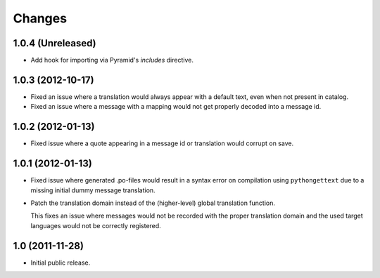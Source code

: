 Changes
=======

1.0.4 (Unreleased)
------------------

- Add hook for importing via Pyramid's `includes` directive.

1.0.3 (2012-10-17)
------------------

- Fixed an issue where a translation would always appear with a default
  text, even when not present in catalog.

- Fixed an issue where a message with a mapping would not get properly
  decoded into a message id.

1.0.2 (2012-01-13)
------------------

- Fixed issue where a quote appearing in a message id or translation
  would corrupt on save.

1.0.1 (2012-01-13)
------------------

- Fixed issue where generated .po-files would result in a syntax error
  on compilation using ``pythongettext`` due to a missing initial
  dummy message translation.

- Patch the translation domain instead of the (higher-level)
  global translation function.

  This fixes an issue where messages would not be recorded with the
  proper translation domain and the used target languages would not be
  correctly registered.

1.0 (2011-11-28)
----------------

- Initial public release.
